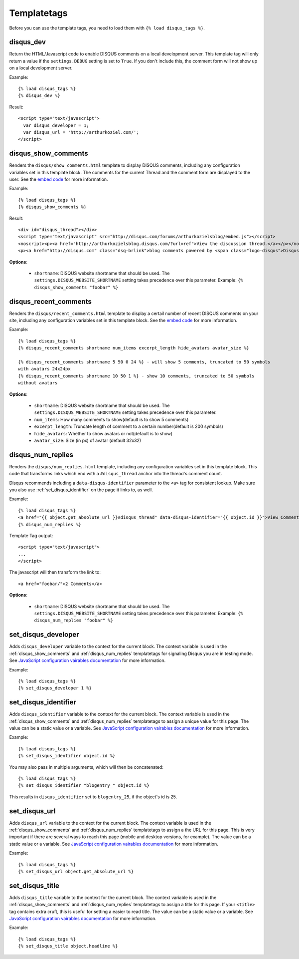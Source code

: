 .. _templatetags:

Templatetags
============

Before you can use the template tags, you need to load them with
``{% load disqus_tags %}``.

.. _disqus_dev:

disqus_dev
----------

Return the HTML/Javascript code to enable DISQUS comments on a local
development server. This template tag will only return a value
if the ``settings.DEBUG`` setting is set to ``True``. If you don't
include this, the comment form will not show up on a local development server.

Example::

    {% load disqus_tags %}
    {% disqus_dev %}

Result::
    
    <script type="text/javascript">
      var disqus_developer = 1;
      var disqus_url = 'http://arthurkoziel.com/';
    </script>

.. _disqus_show_comments:

disqus_show_comments
--------------------

Renders the ``disqus/show_comments.html`` template to display DISQUS comments,
including any configuration variables set in this template block. The comments
for the current Thread and the comment form are displayed to the user. See the 
`embed code <http://docs.disqus.com/developers/universal/>`_ for
more information.

Example::

    {% load disqus_tags %}
    {% disqus_show_comments %}

Result::
    
    <div id="disqus_thread"></div>
    <script type="text/javascript" src="http://disqus.com/forums/arthurkozielsblog/embed.js"></script>
    <noscript><p><a href="http://arthurkozielsblog.disqus.com/?url=ref">View the discussion thread.</a></p></noscript>
    <p><a href="http://disqus.com" class="dsq-brlink">blog comments powered by <span class="logo-disqus">Disqus</span></a></p>

**Options**:

 - ``shortname``: DISQUS website shortname that should be used. The
   ``settings.DISQUS_WEBSITE_SHORTNAME`` setting takes precedence
   over this parameter. Example: ``{% disqus_show_comments "foobar" %}``

.. _disqus_recent_comments:

disqus_recent_comments
--------------------

Renders the ``disqus/recent_comments.html`` template to display a certail number of
recent DISQUS comments on your site, including any configuration variables set in 
this template block. See the `embed code <http://disqus.com/admin/tools/#widget=recent>`_ 
for more information.

Example::

    {% load disqus_tags %}
    {% disqus_recent_comments shortname num_items excerpt_length hide_avatars avatar_size %}

    {% disqus_recent_comments shortname 5 50 0 24 %} - will show 5 comments, truncated to 50 symbols
    with avatars 24x24px
    {% disqus_recent_comments shortname 10 50 1 %} - show 10 comments, truncated to 50 symbols
    without avatars

**Options**:

 - ``shortname``: DISQUS website shortname that should be used. The
   ``settings.DISQUS_WEBSITE_SHORTNAME`` setting takes precedence
   over this parameter.
 - ``num_items``: How many comments to show(default is to show 5 comments)
 - ``excerpt_length``: Truncate length of comment to a certain number(default is 200 symbols)
 - ``hide_avatars``: Whether to show avatars or not(default is to show)
 - ``avatar_size``: Size (in px) of avatar (default 32x32)

.. _disqus_num_replies:

disqus_num_replies
------------------

Renders the ``disqus/num_replies.html`` template, including any configuration
variables set in this template block. This code that transforms links which
end with a ``#disqus_thread`` anchor into the thread's comment count.

Disqus recommends including a ``data-disqus-identifier`` parameter to the 
``<a>`` tag for consistent lookup. Make sure you also use 
:ref:`set_disqus_identifier` on the page it links to, as well.

Example::

    {% load disqus_tags %}
    <a href="{{ object.get_absolute_url }}#disqus_thread" data-disqus-identifier="{{ object.id }}">View Comments</a>
    {% disqus_num_replies %}

Template Tag output::
    
    <script type="text/javascript">
    ...
    </script>

The javascript will then transform the link to::

    <a href="foobar/">2 Comments</a>

**Options**:

 - ``shortname``: DISQUS website shortname that should be used. The 
   ``settings.DISQUS_WEBSITE_SHORTNAME`` setting takes precedence over this
   parameter. Example: ``{% disqus_num_replies "foobar" %}``

.. _set_disqus_developer:

set_disqus_developer
--------------------

Adds ``disqus_developer`` variable to the context for the current block. The
context variable is used in the :ref:`disqus_show_comments` and 
:ref:`disqus_num_replies` templatetags for signaling Disqus you are in
testing mode. See `JavaScript configuration vairables documentation <http://docs.disqus.com/help/2/>`_
for more information.

Example::

	{% load disqus_tags %}
	{% set_disqus_developer 1 %}

.. _set_disqus_identifier:

set_disqus_identifier
---------------------

Adds ``disqus_identifier`` variable to the context for the current block.
The context variable is used in the :ref:`disqus_show_comments` and
:ref:`disqus_num_replies` templatetags to assign a unique value for this
page. The value can be a static value or a variable.  See 
`JavaScript configuration vairables documentation <http://docs.disqus.com/help/2/>`_
for more information.

Example::

	{% load disqus_tags %}
	{% set_disqus_identifier object.id %}

You may also pass in multiple arguments, which will then be concatenated::

	{% load disqus_tags %}
	{% set_disqus_identifier "blogentry_" object.id %}

This results in ``disqus_identifier`` set to ``blogentry_25``\ , if the
object's id is 25.

.. _set_disqus_url:

set_disqus_url
--------------

Adds ``disqus_url`` variable to the context for the current block. The context
variable is used in the :ref:`disqus_show_comments` and :ref:`disqus_num_replies`
templatetags to assign a the URL for this page. This is very important if
there are several ways to reach this page (mobile and desktop versions, for
example). The value can be a static value or a variable. See 
`JavaScript configuration vairables documentation <http://docs.disqus.com/help/2/>`_
for more information.

Example::

	{% load disqus_tags %}
	{% set_disqus_url object.get_absolute_url %}

.. _set_disqus_title:

set_disqus_title
----------------

Adds ``disqus_title`` variable to the context for the current block. The
context variable is used in the :ref:`disqus_show_comments` and
:ref:`disqus_num_replies` templatetags to assign a title for this page. If
your ``<title>`` tag contains extra cruft, this is useful for setting a
easier to read title. The value can be a static value or a variable.  See 
`JavaScript configuration vairables documentation <http://docs.disqus.com/help/2/>`_
for more information.

Example::

	{% load disqus_tags %}
	{% set_disqus_title object.headline %}
